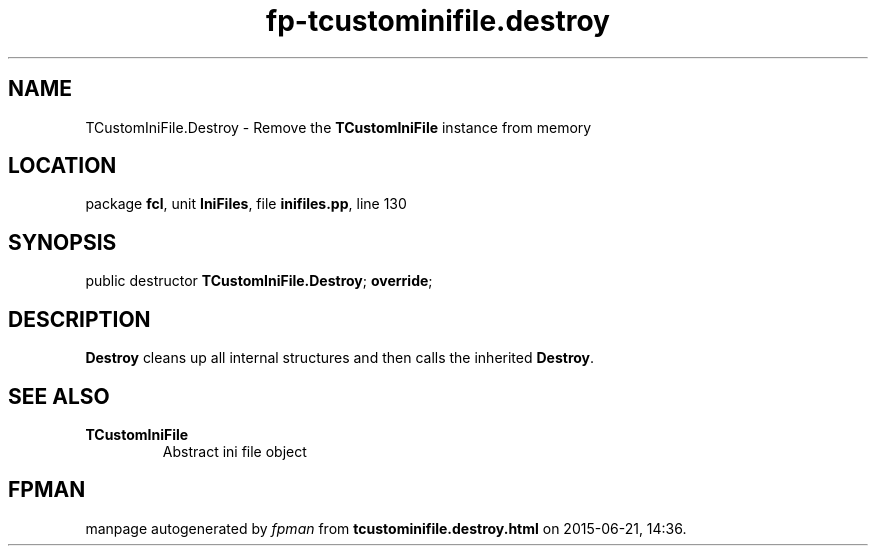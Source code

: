 .\" file autogenerated by fpman
.TH "fp-tcustominifile.destroy" 3 "2014-03-14" "fpman" "Free Pascal Programmer's Manual"
.SH NAME
TCustomIniFile.Destroy - Remove the \fBTCustomIniFile\fR instance from memory
.SH LOCATION
package \fBfcl\fR, unit \fBIniFiles\fR, file \fBinifiles.pp\fR, line 130
.SH SYNOPSIS
public destructor \fBTCustomIniFile.Destroy\fR; \fBoverride\fR;
.SH DESCRIPTION
\fBDestroy\fR cleans up all internal structures and then calls the inherited \fBDestroy\fR.


.SH SEE ALSO
.TP
.B TCustomIniFile
Abstract ini file object

.SH FPMAN
manpage autogenerated by \fIfpman\fR from \fBtcustominifile.destroy.html\fR on 2015-06-21, 14:36.

